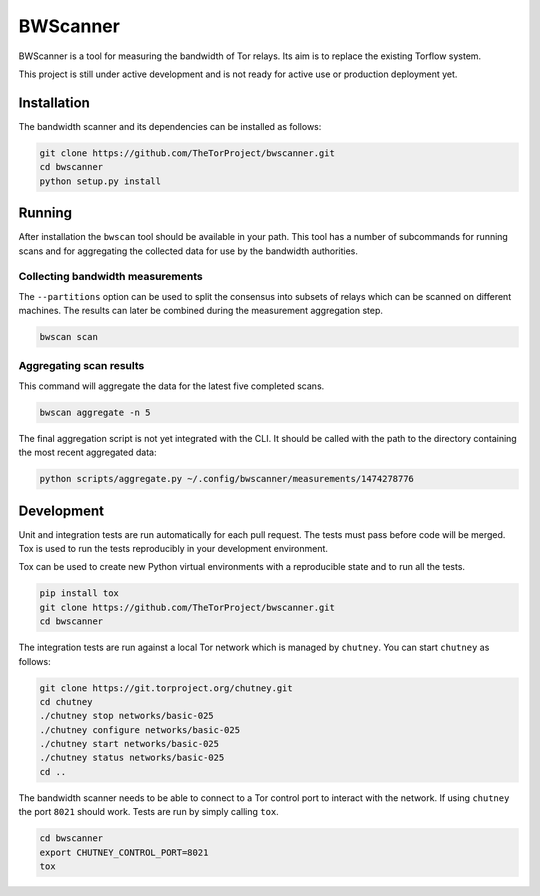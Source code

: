 BWScanner
=========

.. image:: https://travis-ci.org/TheTorProject/bwscanner.svg?branch=develop
    :target: https://travis-ci.org/TheTorProject/bwscanner

.. image:: https://coveralls.io/repos/github/TheTorProject/bwscanner/badge.svg?branch=develop&reload=1
    :target: https://coveralls.io/github/TheTorProject/bwscanner?branch=develop

BWScanner is a tool for measuring the bandwidth of Tor relays. Its aim is to replace the existing Torflow system.

This project is still under active development and is not ready for active use or production deployment yet.


Installation
------------

The bandwidth scanner and its dependencies can be installed as follows:

.. code:: bash

    git clone https://github.com/TheTorProject/bwscanner.git
    cd bwscanner
    python setup.py install

Running
-------

After installation the ``bwscan`` tool should be available in your path. This tool has a number of subcommands for running scans and for aggregating the collected data for use by the bandwidth authorities.

Collecting bandwidth measurements
~~~~~~~~~~~~~~~~~~~~~~~~~~~~~~~~~

The ``--partitions`` option can be used to split the consensus into subsets of relays which can be scanned on different machines. The results can later be combined during the measurement aggregation step.

.. code:: bash

    bwscan scan


Aggregating scan results
~~~~~~~~~~~~~~~~~~~~~~~~

This command will aggregate the data for the latest five completed scans.

.. code:: bash

    bwscan aggregate -n 5


The final aggregation script is not yet integrated with the CLI. It should be called with the path to the directory containing the most recent aggregated data:

.. code:: bash

    python scripts/aggregate.py ~/.config/bwscanner/measurements/1474278776


Development
-----------

Unit and integration tests are run automatically for each pull request. The tests must pass before code will be merged. Tox is used to run the tests reproducibly in your development environment.

Tox can be used to create new Python virtual environments with a reproducible state and to run all the tests.

.. code:: bash

    pip install tox
    git clone https://github.com/TheTorProject/bwscanner.git
    cd bwscanner

The integration tests are run against a local Tor network which is managed by ``chutney``. You can start ``chutney`` as follows:


.. code:: bash

    git clone https://git.torproject.org/chutney.git
    cd chutney
    ./chutney stop networks/basic-025
    ./chutney configure networks/basic-025
    ./chutney start networks/basic-025
    ./chutney status networks/basic-025
    cd ..

The bandwidth scanner needs to be able to connect to a Tor control port to interact with the network. If using ``chutney`` the port ``8021`` should work. Tests are run by simply calling ``tox``.

.. code:: bash

    cd bwscanner
    export CHUTNEY_CONTROL_PORT=8021
    tox
